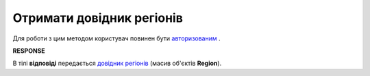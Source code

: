 ##########################################################################################################################
**Отримати довідник регіонів**
##########################################################################################################################

Для роботи з цим методом користувач повинен бути `авторизованим <https://wiki.edin.ua/uk/latest/API_Tender/Methods/Authorization.html>`__ .

.. csv-table:: 
  :file: GetRegions.csv
  :widths:  10, 41
  :stub-columns: 0

**RESPONSE**

В тілі **відповіді** передається `довідник регіонів <https://wiki.edin.ua/uk/latest/API_Tender/Methods/EveryBody/Regions.html>`__ (масив об'єктів **Region**).

